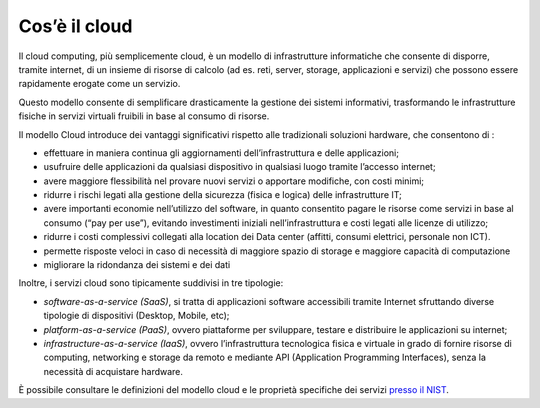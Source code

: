 Cos’è il cloud
----------------

Il cloud computing, più semplicemente cloud, è un modello di infrastrutture
informatiche che consente di disporre, tramite internet, di un insieme di
risorse di calcolo (ad es. reti, server, storage, applicazioni e servizi) che
possono essere rapidamente erogate come un servizio.

Questo modello consente di semplificare drasticamente la gestione dei sistemi
informativi, trasformando le infrastrutture fisiche in servizi virtuali fruibili
in base al consumo di risorse.

Il modello Cloud introduce dei vantaggi significativi rispetto alle tradizionali
soluzioni hardware, che consentono di :

- effettuare in maniera continua gli aggiornamenti dell’infrastruttura e 
  delle applicazioni;
- usufruire delle applicazioni da qualsiasi dispositivo in qualsiasi luogo 
  tramite l’accesso internet;
- avere maggiore flessibilità nel provare nuovi servizi o apportare 
  modifiche, con costi minimi;
- ridurre i rischi legati alla gestione della sicurezza (fisica e logica) 
  delle infrastrutture IT;
- avere importanti economie nell’utilizzo del software, in quanto 
  consentito pagare le risorse come servizi in base al consumo (“pay per 
  use”), evitando investimenti iniziali nell’infrastruttura e costi legati 
  alle licenze di utilizzo;
- ridurre i costi complessivi collegati alla location dei Data center 
  (affitti, consumi elettrici, personale non ICT).
- permette risposte veloci in caso di necessità di maggiore spazio di storage e
  maggiore capacità di computazione
- migliorare la ridondanza dei sistemi e dei dati

Inoltre, i servizi cloud sono tipicamente suddivisi in tre tipologie:

- *software-as-a-service (SaaS)*, si tratta di applicazioni software 
  accessibili tramite Internet sfruttando diverse tipologie di dispositivi 
  (Desktop, Mobile, etc);
- *platform-as-a-service (PaaS)*, ovvero piattaforme per sviluppare, 
  testare e distribuire le applicazioni su internet;
- *infrastructure-as-a-service (IaaS)*, ovvero l’infrastruttura 
  tecnologica fisica e virtuale in grado di fornire risorse di computing, 
  networking e storage da remoto e mediante API (Application Programming           
  Interfaces), senza la necessità di acquistare hardware.

È possibile consultare le definizioni del modello cloud e le proprietà
specifiche dei servizi `presso il NIST
<https://nvlpubs.nist.gov/nistpubs/Legacy/SP/nistspecialpublication800-145.pdf>`_.
